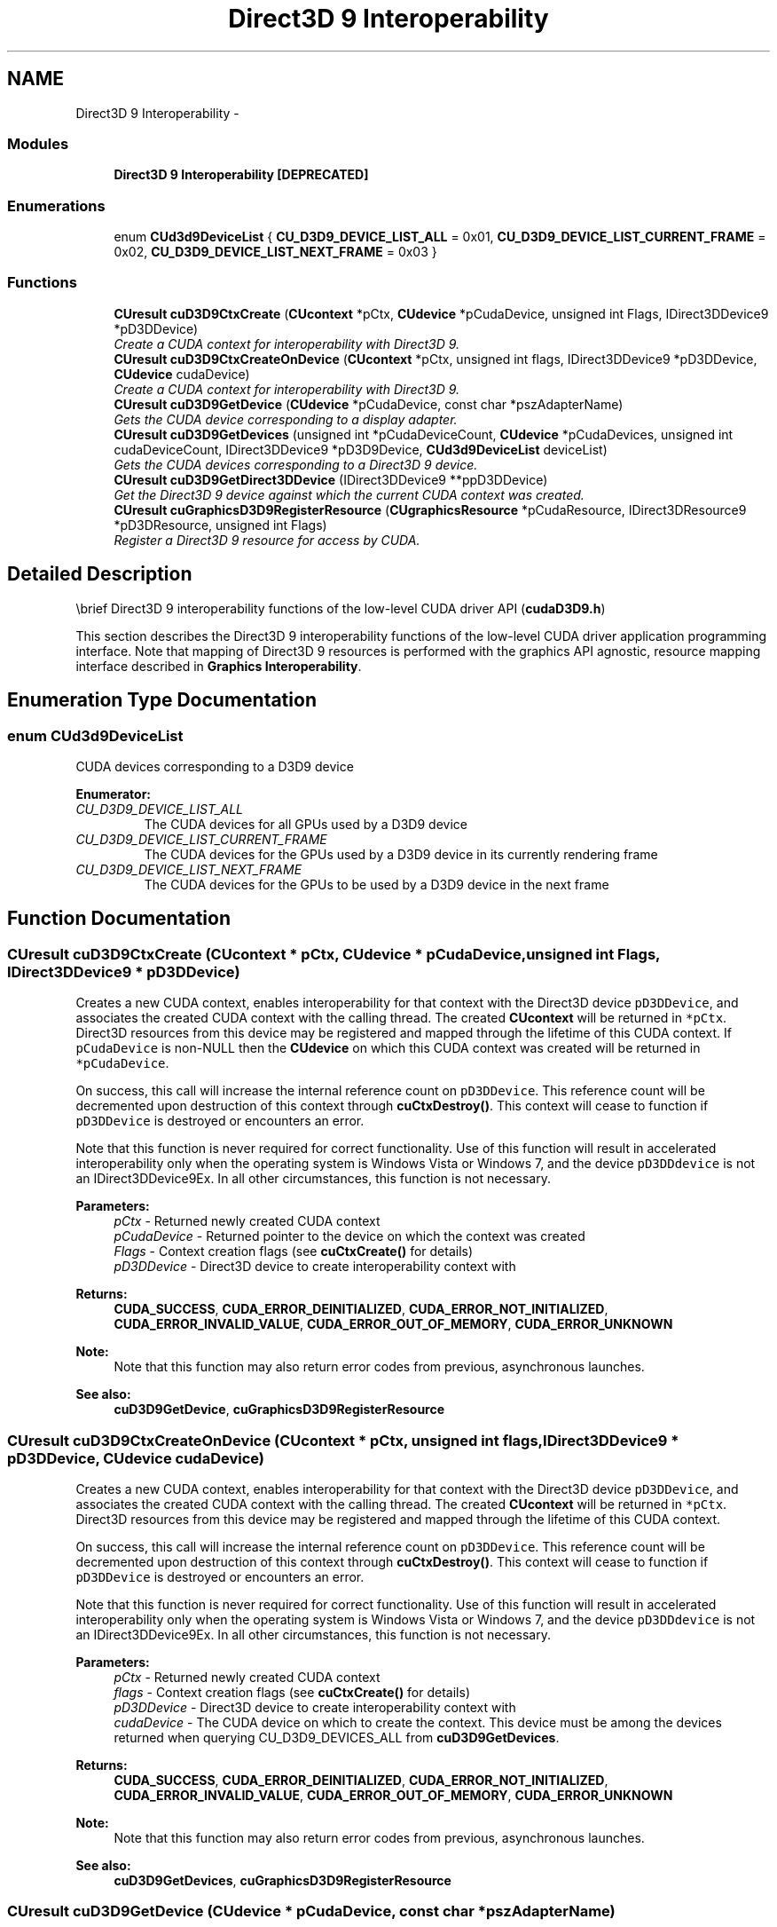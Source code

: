 .TH "Direct3D 9 Interoperability" 3 "20 Mar 2015" "Version 6.0" "Doxygen" \" -*- nroff -*-
.ad l
.nh
.SH NAME
Direct3D 9 Interoperability \- 
.SS "Modules"

.in +1c
.ti -1c
.RI "\fBDirect3D 9 Interoperability [DEPRECATED]\fP"
.br
.in -1c
.SS "Enumerations"

.in +1c
.ti -1c
.RI "enum \fBCUd3d9DeviceList\fP { \fBCU_D3D9_DEVICE_LIST_ALL\fP =  0x01, \fBCU_D3D9_DEVICE_LIST_CURRENT_FRAME\fP =  0x02, \fBCU_D3D9_DEVICE_LIST_NEXT_FRAME\fP =  0x03 }"
.br
.in -1c
.SS "Functions"

.in +1c
.ti -1c
.RI "\fBCUresult\fP \fBcuD3D9CtxCreate\fP (\fBCUcontext\fP *pCtx, \fBCUdevice\fP *pCudaDevice, unsigned int Flags, IDirect3DDevice9 *pD3DDevice)"
.br
.RI "\fICreate a CUDA context for interoperability with Direct3D 9. \fP"
.ti -1c
.RI "\fBCUresult\fP \fBcuD3D9CtxCreateOnDevice\fP (\fBCUcontext\fP *pCtx, unsigned int flags, IDirect3DDevice9 *pD3DDevice, \fBCUdevice\fP cudaDevice)"
.br
.RI "\fICreate a CUDA context for interoperability with Direct3D 9. \fP"
.ti -1c
.RI "\fBCUresult\fP \fBcuD3D9GetDevice\fP (\fBCUdevice\fP *pCudaDevice, const char *pszAdapterName)"
.br
.RI "\fIGets the CUDA device corresponding to a display adapter. \fP"
.ti -1c
.RI "\fBCUresult\fP \fBcuD3D9GetDevices\fP (unsigned int *pCudaDeviceCount, \fBCUdevice\fP *pCudaDevices, unsigned int cudaDeviceCount, IDirect3DDevice9 *pD3D9Device, \fBCUd3d9DeviceList\fP deviceList)"
.br
.RI "\fIGets the CUDA devices corresponding to a Direct3D 9 device. \fP"
.ti -1c
.RI "\fBCUresult\fP \fBcuD3D9GetDirect3DDevice\fP (IDirect3DDevice9 **ppD3DDevice)"
.br
.RI "\fIGet the Direct3D 9 device against which the current CUDA context was created. \fP"
.ti -1c
.RI "\fBCUresult\fP \fBcuGraphicsD3D9RegisterResource\fP (\fBCUgraphicsResource\fP *pCudaResource, IDirect3DResource9 *pD3DResource, unsigned int Flags)"
.br
.RI "\fIRegister a Direct3D 9 resource for access by CUDA. \fP"
.in -1c
.SH "Detailed Description"
.PP 
\\brief Direct3D 9 interoperability functions of the low-level CUDA driver API (\fBcudaD3D9.h\fP)
.PP
This section describes the Direct3D 9 interoperability functions of the low-level CUDA driver application programming interface. Note that mapping of Direct3D 9 resources is performed with the graphics API agnostic, resource mapping interface described in \fBGraphics Interoperability\fP. 
.SH "Enumeration Type Documentation"
.PP 
.SS "enum \fBCUd3d9DeviceList\fP"
.PP
CUDA devices corresponding to a D3D9 device 
.PP
\fBEnumerator: \fP
.in +1c
.TP
\fB\fICU_D3D9_DEVICE_LIST_ALL \fP\fP
The CUDA devices for all GPUs used by a D3D9 device 
.TP
\fB\fICU_D3D9_DEVICE_LIST_CURRENT_FRAME \fP\fP
The CUDA devices for the GPUs used by a D3D9 device in its currently rendering frame 
.TP
\fB\fICU_D3D9_DEVICE_LIST_NEXT_FRAME \fP\fP
The CUDA devices for the GPUs to be used by a D3D9 device in the next frame 
.SH "Function Documentation"
.PP 
.SS "\fBCUresult\fP cuD3D9CtxCreate (\fBCUcontext\fP * pCtx, \fBCUdevice\fP * pCudaDevice, unsigned int Flags, IDirect3DDevice9 * pD3DDevice)"
.PP
Creates a new CUDA context, enables interoperability for that context with the Direct3D device \fCpD3DDevice\fP, and associates the created CUDA context with the calling thread. The created \fBCUcontext\fP will be returned in \fC*pCtx\fP. Direct3D resources from this device may be registered and mapped through the lifetime of this CUDA context. If \fCpCudaDevice\fP is non-NULL then the \fBCUdevice\fP on which this CUDA context was created will be returned in \fC*pCudaDevice\fP.
.PP
On success, this call will increase the internal reference count on \fCpD3DDevice\fP. This reference count will be decremented upon destruction of this context through \fBcuCtxDestroy()\fP. This context will cease to function if \fCpD3DDevice\fP is destroyed or encounters an error.
.PP
Note that this function is never required for correct functionality. Use of this function will result in accelerated interoperability only when the operating system is Windows Vista or Windows 7, and the device \fCpD3DDdevice\fP is not an IDirect3DDevice9Ex. In all other circumstances, this function is not necessary.
.PP
\fBParameters:\fP
.RS 4
\fIpCtx\fP - Returned newly created CUDA context 
.br
\fIpCudaDevice\fP - Returned pointer to the device on which the context was created 
.br
\fIFlags\fP - Context creation flags (see \fBcuCtxCreate()\fP for details) 
.br
\fIpD3DDevice\fP - Direct3D device to create interoperability context with
.RE
.PP
\fBReturns:\fP
.RS 4
\fBCUDA_SUCCESS\fP, \fBCUDA_ERROR_DEINITIALIZED\fP, \fBCUDA_ERROR_NOT_INITIALIZED\fP, \fBCUDA_ERROR_INVALID_VALUE\fP, \fBCUDA_ERROR_OUT_OF_MEMORY\fP, \fBCUDA_ERROR_UNKNOWN\fP 
.RE
.PP
\fBNote:\fP
.RS 4
Note that this function may also return error codes from previous, asynchronous launches.
.RE
.PP
\fBSee also:\fP
.RS 4
\fBcuD3D9GetDevice\fP, \fBcuGraphicsD3D9RegisterResource\fP 
.RE
.PP

.SS "\fBCUresult\fP cuD3D9CtxCreateOnDevice (\fBCUcontext\fP * pCtx, unsigned int flags, IDirect3DDevice9 * pD3DDevice, \fBCUdevice\fP cudaDevice)"
.PP
Creates a new CUDA context, enables interoperability for that context with the Direct3D device \fCpD3DDevice\fP, and associates the created CUDA context with the calling thread. The created \fBCUcontext\fP will be returned in \fC*pCtx\fP. Direct3D resources from this device may be registered and mapped through the lifetime of this CUDA context.
.PP
On success, this call will increase the internal reference count on \fCpD3DDevice\fP. This reference count will be decremented upon destruction of this context through \fBcuCtxDestroy()\fP. This context will cease to function if \fCpD3DDevice\fP is destroyed or encounters an error.
.PP
Note that this function is never required for correct functionality. Use of this function will result in accelerated interoperability only when the operating system is Windows Vista or Windows 7, and the device \fCpD3DDdevice\fP is not an IDirect3DDevice9Ex. In all other circumstances, this function is not necessary.
.PP
\fBParameters:\fP
.RS 4
\fIpCtx\fP - Returned newly created CUDA context 
.br
\fIflags\fP - Context creation flags (see \fBcuCtxCreate()\fP for details) 
.br
\fIpD3DDevice\fP - Direct3D device to create interoperability context with 
.br
\fIcudaDevice\fP - The CUDA device on which to create the context. This device must be among the devices returned when querying CU_D3D9_DEVICES_ALL from \fBcuD3D9GetDevices\fP.
.RE
.PP
\fBReturns:\fP
.RS 4
\fBCUDA_SUCCESS\fP, \fBCUDA_ERROR_DEINITIALIZED\fP, \fBCUDA_ERROR_NOT_INITIALIZED\fP, \fBCUDA_ERROR_INVALID_VALUE\fP, \fBCUDA_ERROR_OUT_OF_MEMORY\fP, \fBCUDA_ERROR_UNKNOWN\fP 
.RE
.PP
\fBNote:\fP
.RS 4
Note that this function may also return error codes from previous, asynchronous launches.
.RE
.PP
\fBSee also:\fP
.RS 4
\fBcuD3D9GetDevices\fP, \fBcuGraphicsD3D9RegisterResource\fP 
.RE
.PP

.SS "\fBCUresult\fP cuD3D9GetDevice (\fBCUdevice\fP * pCudaDevice, const char * pszAdapterName)"
.PP
Returns in \fC*pCudaDevice\fP the CUDA-compatible device corresponding to the adapter name \fCpszAdapterName\fP obtained from EnumDisplayDevices() or IDirect3D9::GetAdapterIdentifier().
.PP
If no device on the adapter with name \fCpszAdapterName\fP is CUDA-compatible, then the call will fail.
.PP
\fBParameters:\fP
.RS 4
\fIpCudaDevice\fP - Returned CUDA device corresponding to pszAdapterName 
.br
\fIpszAdapterName\fP - Adapter name to query for device
.RE
.PP
\fBReturns:\fP
.RS 4
\fBCUDA_SUCCESS\fP, \fBCUDA_ERROR_DEINITIALIZED\fP, \fBCUDA_ERROR_NOT_INITIALIZED\fP, \fBCUDA_ERROR_INVALID_VALUE\fP, \fBCUDA_ERROR_NOT_FOUND\fP, \fBCUDA_ERROR_UNKNOWN\fP 
.RE
.PP
\fBNote:\fP
.RS 4
Note that this function may also return error codes from previous, asynchronous launches.
.RE
.PP
\fBSee also:\fP
.RS 4
\fBcuD3D9CtxCreate\fP 
.RE
.PP

.SS "\fBCUresult\fP cuD3D9GetDevices (unsigned int * pCudaDeviceCount, \fBCUdevice\fP * pCudaDevices, unsigned int cudaDeviceCount, IDirect3DDevice9 * pD3D9Device, \fBCUd3d9DeviceList\fP deviceList)"
.PP
Returns in \fC*pCudaDeviceCount\fP the number of CUDA-compatible device corresponding to the Direct3D 9 device \fCpD3D9Device\fP. Also returns in \fC*pCudaDevices\fP at most \fCcudaDeviceCount\fP of the CUDA-compatible devices corresponding to the Direct3D 9 device \fCpD3D9Device\fP.
.PP
If any of the GPUs being used to render \fCpDevice\fP are not CUDA capable then the call will return \fBCUDA_ERROR_NO_DEVICE\fP.
.PP
\fBParameters:\fP
.RS 4
\fIpCudaDeviceCount\fP - Returned number of CUDA devices corresponding to \fCpD3D9Device\fP 
.br
\fIpCudaDevices\fP - Returned CUDA devices corresponding to \fCpD3D9Device\fP 
.br
\fIcudaDeviceCount\fP - The size of the output device array \fCpCudaDevices\fP 
.br
\fIpD3D9Device\fP - Direct3D 9 device to query for CUDA devices 
.br
\fIdeviceList\fP - The set of devices to return. This set may be \fBCU_D3D9_DEVICE_LIST_ALL\fP for all devices, \fBCU_D3D9_DEVICE_LIST_CURRENT_FRAME\fP for the devices used to render the current frame (in SLI), or \fBCU_D3D9_DEVICE_LIST_NEXT_FRAME\fP for the devices used to render the next frame (in SLI).
.RE
.PP
\fBReturns:\fP
.RS 4
\fBCUDA_SUCCESS\fP, \fBCUDA_ERROR_DEINITIALIZED\fP, \fBCUDA_ERROR_NOT_INITIALIZED\fP, \fBCUDA_ERROR_NO_DEVICE\fP, \fBCUDA_ERROR_INVALID_VALUE\fP, \fBCUDA_ERROR_NOT_FOUND\fP, \fBCUDA_ERROR_UNKNOWN\fP 
.RE
.PP
\fBNote:\fP
.RS 4
Note that this function may also return error codes from previous, asynchronous launches.
.RE
.PP
\fBSee also:\fP
.RS 4
\fBcuD3D9CtxCreate\fP 
.RE
.PP

.SS "\fBCUresult\fP cuD3D9GetDirect3DDevice (IDirect3DDevice9 ** ppD3DDevice)"
.PP
Returns in \fC*ppD3DDevice\fP the Direct3D device against which this CUDA context was created in \fBcuD3D9CtxCreate()\fP.
.PP
\fBParameters:\fP
.RS 4
\fIppD3DDevice\fP - Returned Direct3D device corresponding to CUDA context
.RE
.PP
\fBReturns:\fP
.RS 4
\fBCUDA_SUCCESS\fP, \fBCUDA_ERROR_DEINITIALIZED\fP, \fBCUDA_ERROR_NOT_INITIALIZED\fP, \fBCUDA_ERROR_INVALID_CONTEXT\fP 
.RE
.PP
\fBNote:\fP
.RS 4
Note that this function may also return error codes from previous, asynchronous launches.
.RE
.PP
\fBSee also:\fP
.RS 4
\fBcuD3D9GetDevice\fP 
.RE
.PP

.SS "\fBCUresult\fP cuGraphicsD3D9RegisterResource (\fBCUgraphicsResource\fP * pCudaResource, IDirect3DResource9 * pD3DResource, unsigned int Flags)"
.PP
Registers the Direct3D 9 resource \fCpD3DResource\fP for access by CUDA and returns a CUDA handle to \fCpD3Dresource\fP in \fCpCudaResource\fP. The handle returned in \fCpCudaResource\fP may be used to map and unmap this resource until it is unregistered. On success this call will increase the internal reference count on \fCpD3DResource\fP. This reference count will be decremented when this resource is unregistered through \fBcuGraphicsUnregisterResource()\fP.
.PP
This call is potentially high-overhead and should not be called every frame in interactive applications.
.PP
The type of \fCpD3DResource\fP must be one of the following.
.IP "\(bu" 2
IDirect3DVertexBuffer9: may be accessed through a device pointer
.IP "\(bu" 2
IDirect3DIndexBuffer9: may be accessed through a device pointer
.IP "\(bu" 2
IDirect3DSurface9: may be accessed through an array. Only stand-alone objects of type IDirect3DSurface9 may be explicitly shared. In particular, individual mipmap levels and faces of cube maps may not be registered directly. To access individual surfaces associated with a texture, one must register the base texture object.
.IP "\(bu" 2
IDirect3DBaseTexture9: individual surfaces on this texture may be accessed through an array.
.PP
.PP
The \fCFlags\fP argument may be used to specify additional parameters at register time. The valid values for this parameter are
.IP "\(bu" 2
CU_GRAPHICS_REGISTER_FLAGS_NONE: Specifies no hints about how this resource will be used.
.IP "\(bu" 2
CU_GRAPHICS_REGISTER_FLAGS_SURFACE_LDST: Specifies that CUDA will bind this resource to a surface reference.
.IP "\(bu" 2
CU_GRAPHICS_REGISTER_FLAGS_TEXTURE_GATHER: Specifies that CUDA will perform texture gather operations on this resource.
.PP
.PP
Not all Direct3D resources of the above types may be used for interoperability with CUDA. The following are some limitations.
.IP "\(bu" 2
The primary rendertarget may not be registered with CUDA.
.IP "\(bu" 2
Resources allocated as shared may not be registered with CUDA.
.IP "\(bu" 2
Textures which are not of a format which is 1, 2, or 4 channels of 8, 16, or 32-bit integer or floating-point data cannot be shared.
.IP "\(bu" 2
Surfaces of depth or stencil formats cannot be shared.
.PP
.PP
A complete list of supported formats is as follows:
.IP "\(bu" 2
D3DFMT_L8
.IP "\(bu" 2
D3DFMT_L16
.IP "\(bu" 2
D3DFMT_A8R8G8B8
.IP "\(bu" 2
D3DFMT_X8R8G8B8
.IP "\(bu" 2
D3DFMT_G16R16
.IP "\(bu" 2
D3DFMT_A8B8G8R8
.IP "\(bu" 2
D3DFMT_A8
.IP "\(bu" 2
D3DFMT_A8L8
.IP "\(bu" 2
D3DFMT_Q8W8V8U8
.IP "\(bu" 2
D3DFMT_V16U16
.IP "\(bu" 2
D3DFMT_A16B16G16R16F
.IP "\(bu" 2
D3DFMT_A16B16G16R16
.IP "\(bu" 2
D3DFMT_R32F
.IP "\(bu" 2
D3DFMT_G16R16F
.IP "\(bu" 2
D3DFMT_A32B32G32R32F
.IP "\(bu" 2
D3DFMT_G32R32F
.IP "\(bu" 2
D3DFMT_R16F
.PP
.PP
If Direct3D interoperability is not initialized for this context using \fBcuD3D9CtxCreate\fP then \fBCUDA_ERROR_INVALID_CONTEXT\fP is returned. If \fCpD3DResource\fP is of incorrect type or is already registered then \fBCUDA_ERROR_INVALID_HANDLE\fP is returned. If \fCpD3DResource\fP cannot be registered then \fBCUDA_ERROR_UNKNOWN\fP is returned. If \fCFlags\fP is not one of the above specified value then \fBCUDA_ERROR_INVALID_VALUE\fP is returned.
.PP
\fBParameters:\fP
.RS 4
\fIpCudaResource\fP - Returned graphics resource handle 
.br
\fIpD3DResource\fP - Direct3D resource to register 
.br
\fIFlags\fP - Parameters for resource registration
.RE
.PP
\fBReturns:\fP
.RS 4
\fBCUDA_SUCCESS\fP, \fBCUDA_ERROR_DEINITIALIZED\fP, \fBCUDA_ERROR_NOT_INITIALIZED\fP, \fBCUDA_ERROR_INVALID_CONTEXT\fP, \fBCUDA_ERROR_INVALID_VALUE\fP, \fBCUDA_ERROR_INVALID_HANDLE\fP, \fBCUDA_ERROR_OUT_OF_MEMORY\fP, \fBCUDA_ERROR_UNKNOWN\fP 
.RE
.PP
\fBNote:\fP
.RS 4
Note that this function may also return error codes from previous, asynchronous launches.
.RE
.PP
\fBSee also:\fP
.RS 4
\fBcuD3D9CtxCreate\fP, \fBcuGraphicsUnregisterResource\fP, \fBcuGraphicsMapResources\fP, \fBcuGraphicsSubResourceGetMappedArray\fP, \fBcuGraphicsResourceGetMappedPointer\fP 
.RE
.PP

.SH "Author"
.PP 
Generated automatically by Doxygen from the source code.
